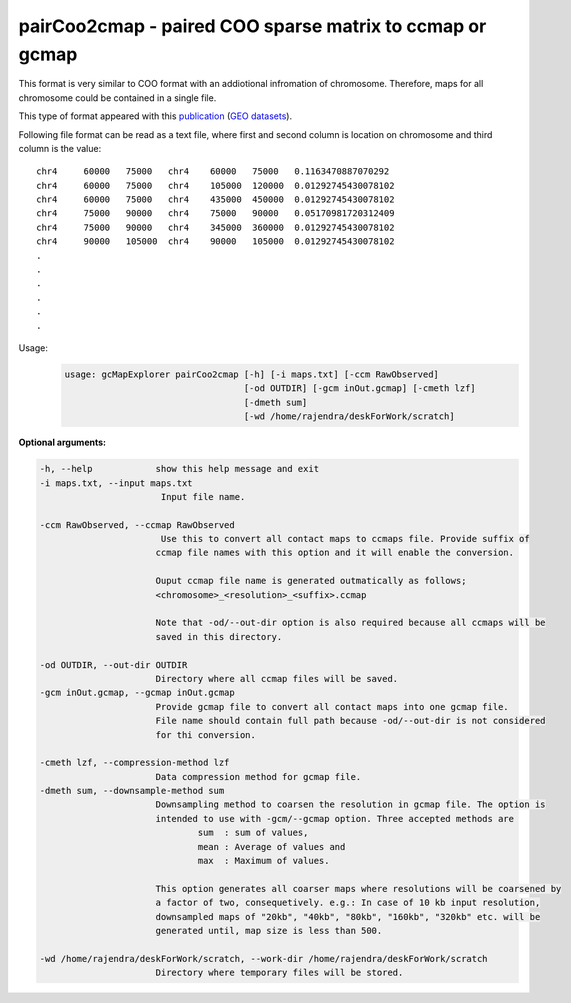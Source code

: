 pairCoo2cmap - paired COO sparse matrix to ccmap or gcmap
---------------------------------------------------------

This format is very similar to COO format with an addiotional infromation of
chromosome. Therefore, maps for all chromosome could be contained in a single
file.

This type of format appeared with this `publication
<http://dx.doi.org/10.1016/j.cell.2015.10.026>`_ 
(`GEO datasets <https://www.ncbi.nlm.nih.gov/geo/query/acc.cgi?acc=GSE72512>`_).

Following file format can be read as a text file, where first and second
column is location on chromosome and third column is the value:

::

    chr4     60000   75000   chr4    60000   75000   0.1163470887070292
    chr4     60000   75000   chr4    105000  120000  0.01292745430078102
    chr4     60000   75000   chr4    435000  450000  0.01292745430078102
    chr4     75000   90000   chr4    75000   90000   0.05170981720312409
    chr4     75000   90000   chr4    345000  360000  0.01292745430078102
    chr4     90000   105000  chr4    90000   105000  0.01292745430078102
    .
    .
    .
    .
    .
    .


Usage:
    .. code-block:: bash
        
        usage: gcMapExplorer pairCoo2cmap [-h] [-i maps.txt] [-ccm RawObserved]
                                          [-od OUTDIR] [-gcm inOut.gcmap] [-cmeth lzf]
                                          [-dmeth sum]
                                          [-wd /home/rajendra/deskForWork/scratch]

                                          
**Optional arguments:**

.. code-block:: bash

  -h, --help            show this help message and exit
  -i maps.txt, --input maps.txt
                         Input file name.
                        
  -ccm RawObserved, --ccmap RawObserved
                         Use this to convert all contact maps to ccmaps file. Provide suffix of
                        ccmap file names with this option and it will enable the conversion.
                        
                        Ouput ccmap file name is generated outmatically as follows;
                        <chromosome>_<resolution>_<suffix>.ccmap
                        
                        Note that -od/--out-dir option is also required because all ccmaps will be
                        saved in this directory.
                        
  -od OUTDIR, --out-dir OUTDIR
                        Directory where all ccmap files will be saved.
  -gcm inOut.gcmap, --gcmap inOut.gcmap
                        Provide gcmap file to convert all contact maps into one gcmap file.
                        File name should contain full path because -od/--out-dir is not considered
                        for thi conversion.
                        
  -cmeth lzf, --compression-method lzf
                        Data compression method for gcmap file.
  -dmeth sum, --downsample-method sum
                        Downsampling method to coarsen the resolution in gcmap file. The option is
                        intended to use with -gcm/--gcmap option. Three accepted methods are
                                sum  : sum of values,
                                mean : Average of values and
                                max  : Maximum of values.
                        
                        This option generates all coarser maps where resolutions will be coarsened by
                        a factor of two, consequetively. e.g.: In case of 10 kb input resolution,
                        downsampled maps of "20kb", "40kb", "80kb", "160kb", "320kb" etc. will be
                        generated until, map size is less than 500.
                        
  -wd /home/rajendra/deskForWork/scratch, --work-dir /home/rajendra/deskForWork/scratch
                        Directory where temporary files will be stored.

